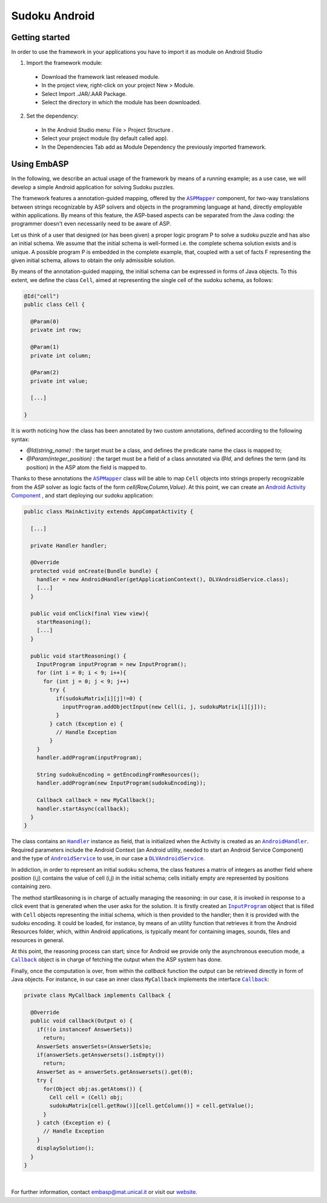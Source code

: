 ==============
Sudoku Android
==============

Getting started
===============

In order to use the framework in your applications you have to import it as module on Android Studio

1. Import the framework module:

  * Download the framework last released module.
  * In the project view, right-click on your project New > Module.
  * Select Import .JAR/.AAR Package.
  * Select the directory in which the module has been downloaded.

2. Set the dependency:

  * In the Android Studio menu: File > Project Structure .
  * Select your project module (by default called app).
  * In the Dependencies Tab add as Module Dependency the previously imported framework.

Using EmbASP
============

In the following, we describe an actual usage of the framework by means of a running example;
as a use case, we will develop a simple Android application for solving Sudoku puzzles.

The framework features a annotation-guided mapping, offered by the |ASPMapper|_ component, for two-way translations between strings recognizable by ASP solvers and objects in the programming language at hand, directly employable within applications. 
By means of this feature, the ASP-based aspects can be separated from the Java coding: the programmer doesn't even necessarily need to be aware of ASP.

Let us think of a user that designed (or has been given) a proper logic program P to solve a sudoku puzzle and has also an initial schema.
We assume that the initial schema is well-formed i.e. the complete schema solution exists and is unique.
A possible program P is embedded in the complete example, that, coupled with a set of facts F representing the given initial schema, allows to obtain the only admissible solution.

By means of the annotation-guided mapping, the initial schema can be expressed in forms of Java objects.
To this extent, we define the class ``Cell``, aimed at representing the single cell of the sudoku schema, as follows:

.. code-block:: java

  @Id("cell")
  public class Cell {
    
    @Param(0)
    private int row;
        
    @Param(1)
    private int column;
        
    @Param(2)
    private int value;
        
    [...]
        
  }

It is worth noticing how the class has been annotated by two custom annotations, defined according to the following syntax:

* *@Id(string_name)* : the target must be a class, and defines the predicate name the class is mapped to;
* *@Param(integer_position)* : the target must be a field of a class annotated via *@Id*, and defines the term (and its position) in the ASP atom the field is mapped to.

Thanks to these annotations the |ASPMapper|_ class will be able to map ``Cell`` objects into strings properly recognizable from the ASP solver as logic facts of the form *cell(Row,Column,Value)*.
At this point, we can create an `Android Activity Component <https://developer.android.com/reference/android/app/Activity.html>`_ , and start deploying our sudoku application: 

.. code-block:: java

  public class MainActivity extends AppCompatActivity {
	
    [...]
    
    private Handler handler;
    
    @Override
    protected void onCreate(Bundle bundle) {
      handler = new AndroidHandler(getApplicationContext(), DLVAndroidService.class);
      [...]
    }
        
    public void onClick(final View view){
      startReasoning();
      [...]
    }
    
    public void startReasoning() {
      InputProgram inputProgram = new InputProgram();
      for (int i = 0; i < 9; i++){
        for (int j = 0; j < 9; j++)
          try {
            if(sudokuMatrix[i][j]!=0) {
              inputProgram.addObjectInput(new Cell(i, j, sudokuMatrix[i][j]));
            }
          } catch (Exception e) {	
            // Handle Exception 
          }
      }
      handler.addProgram(inputProgram);
    
      String sudokuEncoding = getEncodingFromResources();			
      handler.addProgram(new InputProgram(sudokuEncoding));
    
      Callback callback = new MyCallback();
      handler.startAsync(callback);
    }
  }

The class contains an |Handler|_ instance as field, that is initialized when the Activity is created as an |AndroidHandler|_.
Required parameters include the Android Context (an Android utility, needed to start an Android Service Component) and the type of |AndroidService|_ to use, in our case a |DLVAndroidService|_.

In addiction, in order to represent an initial sudoku schema, the class features a matrix of integers as another field where position (i,j) contains the value of cell (i,j) in the initial schema; cells initially empty are represented by positions containing zero.

The method startReasoning is in charge of actually managing the reasoning: in our case, it is invoked in response to a click event that is generated when the user asks for the solution.
It is firstly created an |InputProgram|_ object that is filled with ``Cell`` objects representing the initial schema, which is then provided to the handler;
then it is provided with the sudoku encoding. It could be loaded, for instance, by means of an utility function that retrieves it from the Android Resources folder, which, within Android applications, is typically meant for containing images, sounds, files and resources in general.

At this point, the reasoning process can start; since for Android we provide only the asynchronous execution mode, a |Callback|_ object is in charge of fetching the output when the ASP system has done.

Finally, once the computation is over, from within the *callback* function the output can be retrieved directly in form of Java objects.
For instance, in our case an inner class ``MyCallback`` implements the interface |Callback|_:

.. code-block:: java 

  private class MyCallback implements Callback {

    @Override
    public void callback(Output o) {
      if(!(o instanceof AnswerSets))
        return;
      AnswerSets answerSets=(AnswerSets)o;
      if(answerSets.getAnswersets().isEmpty())
        return;
      AnswerSet as = answerSets.getAnswersets().get(0);
      try {
        for(Object obj:as.getAtoms()) {
          Cell cell = (Cell) obj;
          sudokuMatrix[cell.getRow()][cell.getColumn()] = cell.getValue();
        }
      } catch (Exception e) {
        // Handle Exception
      }
      displaySolution();
    }
  }

|

For further information, contact `embasp@mat.unical.it <embasp@mat.unical.it>`_ or visit our `website <https://www.mat.unical.it/calimeri/projects/embasp/>`_.


.. |ASPMapper| replace:: ``ASPMapper``
.. |Handler| replace:: ``Handler``
.. |AndroidHandler| replace:: ``AndroidHandler``
.. |AndroidService| replace:: ``AndroidService``
.. |DLVAndroidService| replace:: ``DLVAndroidService``
.. |InputProgram| replace:: ``InputProgram``
.. |Callback| replace:: ``Callback``

.. _ASPMapper: ../_static/doxygen/java/classit_1_1unical_1_1mat_1_1embasp_1_1languages_1_1asp_1_1ASPMapper.html
.. _Handler: ../_static/doxygen/java/classit_1_1unical_1_1mat_1_1embasp_1_1base_1_1Handler.html
.. _AndroidHandler: ../_static/doxygen/java/classit_1_1unical_1_1mat_1_1embasp_1_1platforms_1_1android_1_1AndroidHandler.html
.. _AndroidService: ../_static/doxygen/java/classit_1_1unical_1_1mat_1_1embasp_1_1platforms_1_1android_1_1AndroidService.html
.. _DLVAndroidService: ../_static/doxygen/java/classit_1_1unical_1_1mat_1_1embasp_1_1specializations_1_1dlv_1_1android_1_1DLVAndroidService.html
.. _InputProgram: ../_static/doxygen/java/classit_1_1unical_1_1mat_1_1embasp_1_1base_1_1InputProgram.html
.. _Callback: ../_static/doxygen/java/interfaceit_1_1unical_1_1mat_1_1embasp_1_1base_1_1Callback.html

